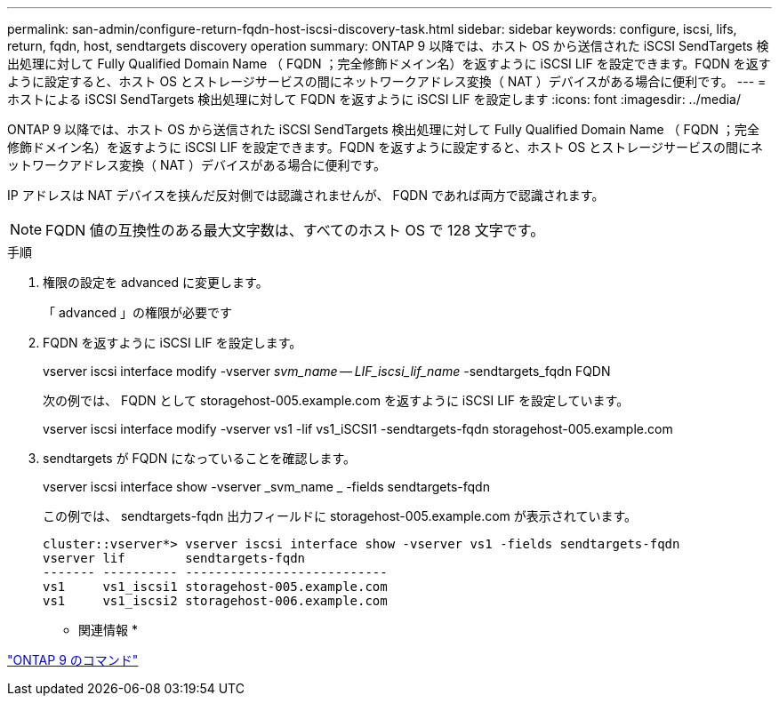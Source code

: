 ---
permalink: san-admin/configure-return-fqdn-host-iscsi-discovery-task.html 
sidebar: sidebar 
keywords: configure, iscsi, lifs, return, fqdn, host, sendtargets discovery operation 
summary: ONTAP 9 以降では、ホスト OS から送信された iSCSI SendTargets 検出処理に対して Fully Qualified Domain Name （ FQDN ；完全修飾ドメイン名）を返すように iSCSI LIF を設定できます。FQDN を返すように設定すると、ホスト OS とストレージサービスの間にネットワークアドレス変換（ NAT ）デバイスがある場合に便利です。 
---
= ホストによる iSCSI SendTargets 検出処理に対して FQDN を返すように iSCSI LIF を設定します
:icons: font
:imagesdir: ../media/


[role="lead"]
ONTAP 9 以降では、ホスト OS から送信された iSCSI SendTargets 検出処理に対して Fully Qualified Domain Name （ FQDN ；完全修飾ドメイン名）を返すように iSCSI LIF を設定できます。FQDN を返すように設定すると、ホスト OS とストレージサービスの間にネットワークアドレス変換（ NAT ）デバイスがある場合に便利です。

IP アドレスは NAT デバイスを挟んだ反対側では認識されませんが、 FQDN であれば両方で認識されます。

[NOTE]
====
FQDN 値の互換性のある最大文字数は、すべてのホスト OS で 128 文字です。

====
.手順
. 権限の設定を advanced に変更します。
+
「 advanced 」の権限が必要です

. FQDN を返すように iSCSI LIF を設定します。
+
vserver iscsi interface modify -vserver _svm_name -- LIF_iscsi_lif_name_ -sendtargets_fqdn FQDN

+
次の例では、 FQDN として storagehost-005.example.com を返すように iSCSI LIF を設定しています。

+
vserver iscsi interface modify -vserver vs1 -lif vs1_iSCSI1 -sendtargets-fqdn storagehost-005.example.com

. sendtargets が FQDN になっていることを確認します。
+
vserver iscsi interface show -vserver _svm_name _ -fields sendtargets-fqdn

+
この例では、 sendtargets-fqdn 出力フィールドに storagehost-005.example.com が表示されています。

+
[listing]
----
cluster::vserver*> vserver iscsi interface show -vserver vs1 -fields sendtargets-fqdn
vserver lif        sendtargets-fqdn
------- ---------- ---------------------------
vs1     vs1_iscsi1 storagehost-005.example.com
vs1     vs1_iscsi2 storagehost-006.example.com
----


* 関連情報 *

http://docs.netapp.com/ontap-9/topic/com.netapp.doc.dot-cm-cmpr/GUID-5CB10C70-AC11-41C0-8C16-B4D0DF916E9B.html["ONTAP 9 のコマンド"]
